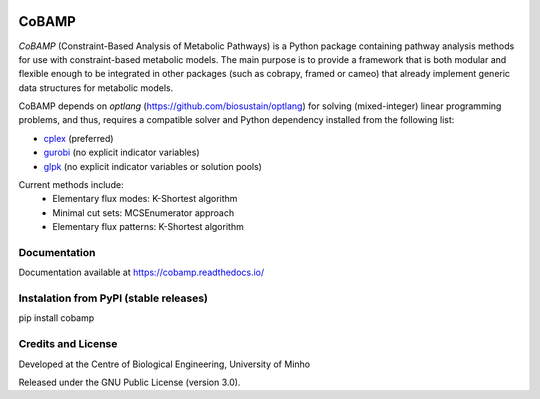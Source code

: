 |License| |PyPI version| |RTD version|

CoBAMP
============

*CoBAMP* (Constraint-Based Analysis of Metabolic Pathways) is a Python package containing pathway analysis methods
for use with constraint-based metabolic models. The main purpose is to provide a framework that is both modular and
flexible enough to be integrated in other packages (such as cobrapy, framed or cameo) that already implement generic
data structures for metabolic models.

CoBAMP depends on *optlang* (https://github.com/biosustain/optlang) for solving (mixed-integer) linear programming
problems, and thus, requires a compatible solver and Python dependency installed from the following list:

-  `cplex <https://www-01.ibm.com/software/commerce/optimization/cplex-optimizer/>`__ (preferred)
-  `gurobi <http://www.gurobi.com>`__ (no explicit indicator variables)
-  `glpk <https://www.gnu.org/software/glpk/>`__ (no explicit indicator variables or solution pools)

Current methods include:
   -  Elementary flux modes: K-Shortest algorithm
   -  Minimal cut sets: MCSEnumerator approach
   -  Elementary flux patterns: K-Shortest algorithm


Documentation
~~~~~~~~~~~~~
Documentation available at https://cobamp.readthedocs.io/


Instalation from PyPI (stable releases)
~~~~~~~~~~~~~~~~~~~~~~~~~~~~~~~~~~~~~~~

pip install cobamp



Credits and License
~~~~~~~~~~~~~~~~~~~

Developed at the Centre of Biological Engineering, University of Minho

Released under the GNU Public License (version 3.0).


.. |License| image:: https://img.shields.io/badge/license-GPL%20v3.0-blue.svg
   :target: https://opensource.org/licenses/GPL-3.0
.. |PyPI version| image:: https://badge.fury.io/py/cobamp.svg
   :target: https://badge.fury.io/py/cobamp

.. |RTD version| image:: https://readthedocs.org/projects/cobamp/badge/?version=latest&style=plastic
   :target: https://cobamp.readthedocs.io/
